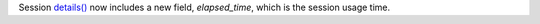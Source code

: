 Session `details() <https://docs.quantum.ibm.com/api/qiskit-ibm-runtime/qiskit_ibm_runtime.Session#details>`__ 
now includes a new field, `elapsed_time`, which is the session usage time.